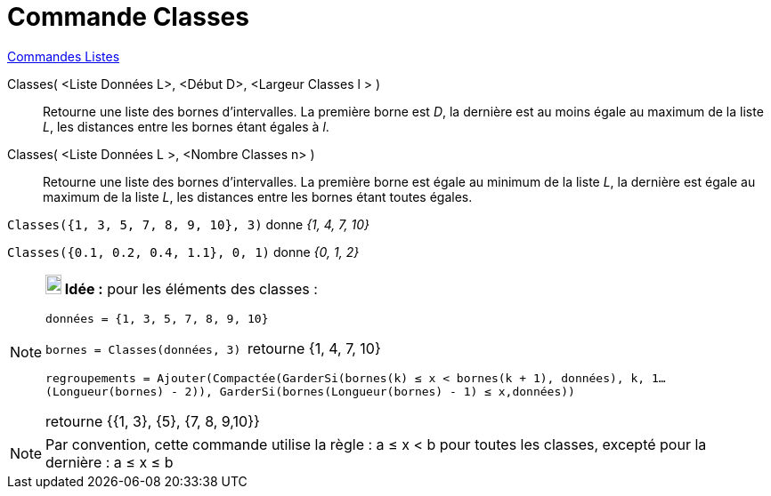 = Commande Classes
:page-en: commands/Classes
ifdef::env-github[:imagesdir: /fr/modules/ROOT/assets/images]

xref:commands/Commandes_Listes.adoc[Commandes Listes] 

Classes( <Liste Données L>, <Début D>, <Largeur Classes l > )::
  Retourne une liste des bornes d'intervalles. La première borne est _D_, la dernière est au moins égale au maximum de
  la liste _L_, les distances entre les bornes étant égales à _l_.
Classes( <Liste Données L >, <Nombre Classes n> )::
  Retourne une liste des bornes d'intervalles. La première borne est égale au minimum de la liste _L_, la dernière est
  égale au maximum de la liste _L_, les distances entre les bornes étant toutes égales.

[EXAMPLE]
====

`++Classes({1, 3, 5, 7, 8, 9, 10}, 3)++` donne _{1, 4, 7, 10}_

====

[EXAMPLE]
====

`++Classes({0.1, 0.2, 0.4, 1.1}, 0, 1)++` donne _{0, 1, 2}_

====

[NOTE]
====

*image:18px-Bulbgraph.png[Note,title="Note",width=18,height=22] Idée :* pour les éléments des classes :

`++données = {1, 3, 5, 7, 8, 9, 10}++`

`++bornes = Classes(données, 3) ++` retourne {1, 4, 7, 10}

`++regroupements = Ajouter(Compactée(GarderSi(bornes(k) ≤ x  <  bornes(k + 1), données), k, 1…(Longueur(bornes) - 2)), GarderSi(bornes(Longueur(bornes) - 1) ≤ x,données))++`

retourne {{1, 3}, {5}, {7, 8, 9,10}}

====

[NOTE]
====

Par convention, cette commande utilise la règle : a ≤ x < b pour toutes les classes, excepté pour la dernière :
a ≤ x ≤ b

====
